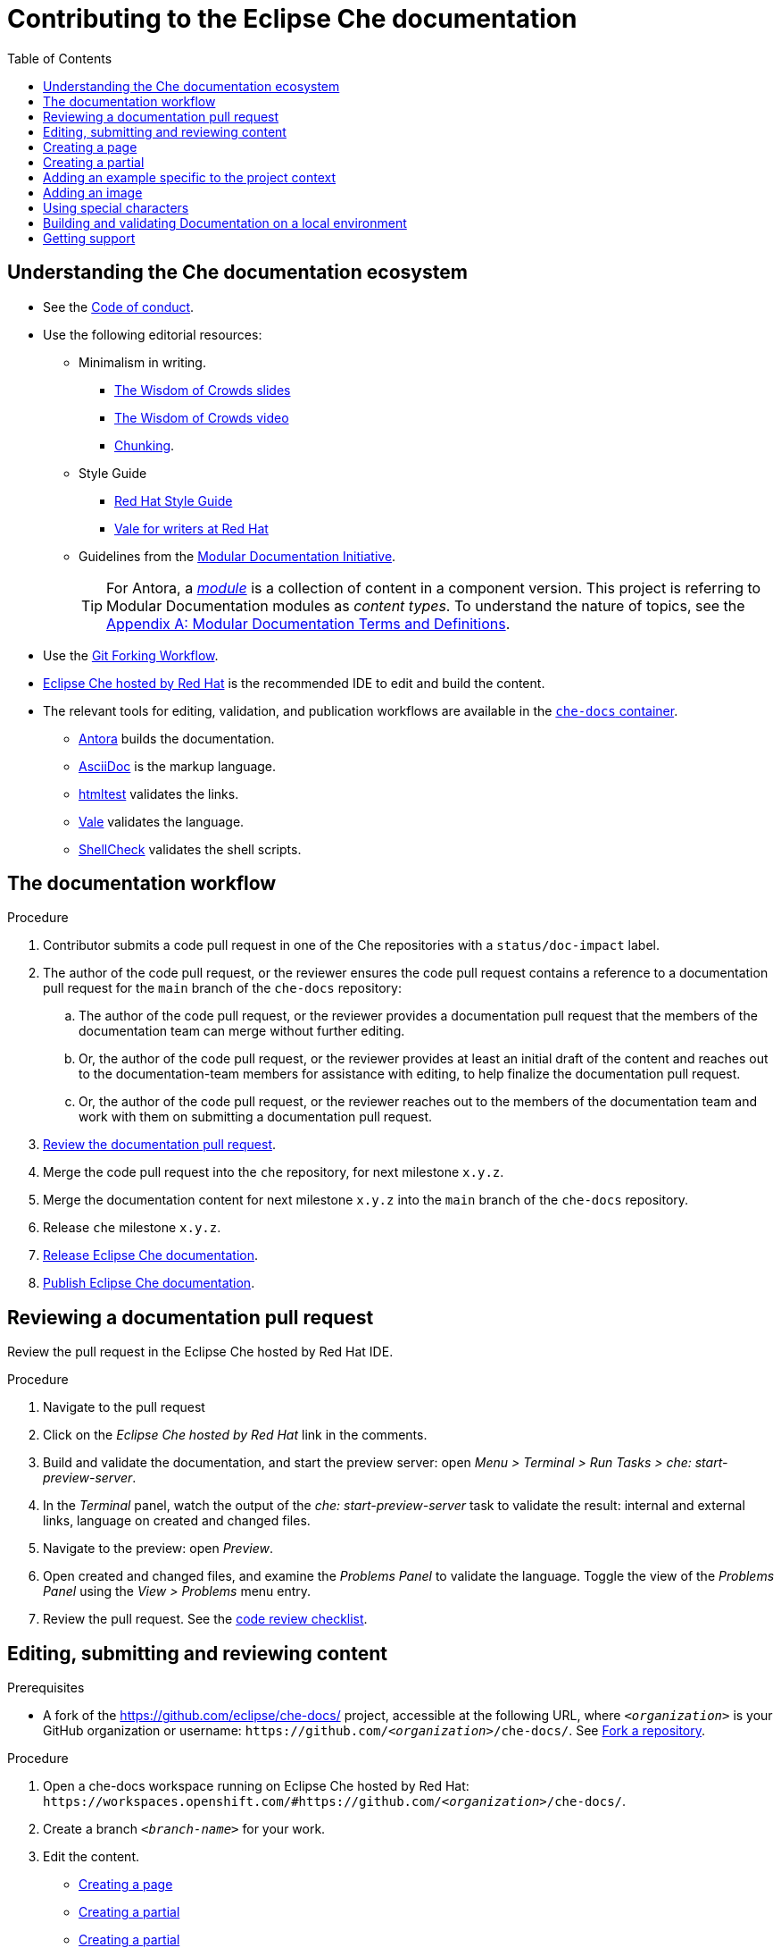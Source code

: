 :toc:

= Contributing to the Eclipse Che documentation

== Understanding the Che documentation ecosystem

* See the xref:CODE_OF_CONDUCT.adoc[Code of conduct].

* Use the following editorial resources:

** Minimalism in writing.
*** link:https://docs.google.com/presentation/d/1Yeql9FrRBgKU-QlRU-nblPJ9pfZKgoKcU8SW6SQ_UqI/edit#slide=id.g1f4790d380_2_257[The Wisdom of Crowds slides]
*** link:https://youtu.be/s3Em8QSXyn8[The Wisdom of Crowds video]
*** link:https://www.nngroup.com/articles/chunking/[Chunking].

** Style Guide

*** link:https://redhat-documentation.github.io/supplementary-style-guide/[Red Hat Style Guide]

*** https://redhat-documentation.github.io/vale-at-red-hat/[Vale for writers at Red Hat]

** Guidelines from the
link:https://redhat-documentation.github.io/modular-docs/[Modular Documentation Initiative].
+
TIP: For Antora, a https://docs.antora.org/antora/latest/module-directories/[_module_] is a collection of content in a component version.
This project is referring to Modular Documentation modules as _content types_.
To understand the nature of topics, see the link:https://redhat-documentation.github.io/modular-docs/#modular-docs-terms-definitions[Appendix A: Modular Documentation Terms and Definitions].

pass:[<!-- vale RedHat.As = YES -->]

* Use the link:https://www.atlassian.com/git/tutorials/comparing-workflows/forking-workflow[Git Forking Workflow].

* link:https://www.eclipse.org/che/docs/che-7/hosted-che/[Eclipse Che hosted by Red Hat] is the recommended IDE to edit and build the content.

* The relevant tools for editing, validation, and publication workflows are available in the link:https://quay.io/repository/eclipse/che-docs[`che-docs` container].

** link:https://docs.antora.org[Antora] builds the documentation.

** link:https://asciidoctor.org/docs/asciidoc-writers-guide/[AsciiDoc] is the markup language.

** link:https://github.com/wjdp/htmltest[htmltest] validates the links.

** link:https://docs.errata.ai/vale/about/[Vale] validates the language.

** link:https://www.shellcheck.net/[ShellCheck] validates the shell scripts.

[id="documentation-workflow"]
== The documentation workflow

.Procedure
pass:[<!-- vale RedHat.write = NO -->]

. Contributor submits a code pull request in one of the Che repositories with a `status/doc-impact` label.

. The author of the code pull request, or the reviewer ensures the code pull request contains a reference to a documentation pull request for the `main` branch of the `che-docs` repository:

.. The author of the code pull request, or the reviewer provides a documentation pull request that the members of the documentation team can merge without further editing.

.. Or, the author of the code pull request, or the reviewer provides at least an initial draft of the content and reaches out to the documentation-team members for assistance with editing, to help finalize the documentation pull request.

.. Or, the author of the code pull request, or the reviewer reaches out to the members of the documentation team and work with them on submitting a documentation pull request.

. xref:reviewing-a-documentation-pull-request[Review the documentation pull request].

. Merge the code pull request into the `che` repository, for next milestone `x.y.z`.

. Merge the documentation content for next milestone `x.y.z` into the `main` branch of the `che-docs` repository.

. Release `che` milestone `x.y.z`.

. link:https://github.com/eclipse/che-docs/blob/main/RELEASE.adoc[Release Eclipse Che documentation].

. https://github.com/eclipse-che/che-docs/blob/publication-builder/README.adoc[Publish Eclipse Che documentation].

pass:[<!-- vale RedHat.write = YES -->]

[id="reviewing-a-documentation-pull-request"]
== Reviewing a documentation pull request

Review the pull request in the Eclipse Che hosted by Red Hat IDE.

.Procedure
. Navigate to the pull request

. Click on the _Eclipse Che hosted by Red Hat_ link in the comments.

. Build and validate the documentation, and start the preview server: open _Menu > Terminal > Run Tasks > che: start-preview-server_.

. In the _Terminal_ panel, watch the output of the _che: start-preview-server_ task to validate the result: internal and external links, language on created and changed files.

. Navigate to the preview: open _Preview_.

. Open created and changed files, and examine the _Problems Panel_ to validate the language.
Toggle the view of the _Problems Panel_ using the _View > Problems_ menu entry.

. Review the pull request.
See the xref:code_review_checklist.adoc[code review checklist].

[id="editing-submitting-and-reviewing-content"]
== Editing, submitting and reviewing content

.Prerequisites
* A fork of the link:https://github.com/eclipse/che-docs/[] project, accessible at the following URL, where `__<organization>__` is your GitHub organization or username: `++https++://github.com/__<organization>__/che-docs/`.
See link:https://help.github.com/en/github/getting-started-with-github/fork-a-repo[Fork a repository].

.Procedure
. Open a che-docs workspace running on Eclipse Che hosted by Red Hat: `++https++://workspaces.openshift.com/#https://github.com/__<organization>__/che-docs/`.

. Create a branch `__<branch-name>__` for your work.

. Edit the content.
+
* xref:creating-a-page[]
* xref:creating-a-partial[]
* xref:creating-a-partial[]
* xref:adding-a-contextual-example[]
* xref:adding-an-image[]
* xref:using-special-characters[]

. Build and validate the documentation, and start the preview server: open _My Workspace > User Runtimes > che-docs > Start preview server_.

. Watch the output of the _Start preview server_ task to validate the result: internal and external links, language on created and changed files.

. Navigate to the preview: open _Preview_.

. Open created and changed files, and examine the _Problems Panel_ to validate the language.
Toggle the view of the _Problems Panel_ using the _View > Problems_ menu entry.

. To merge the content, open a pull request to the default `+main+` branch.

. When you intend to review a pull request, assign yourself in the GitHub pull request view.

. Review the pull request.
See xref:reviewing-a-documentation-pull-request[Reviewing a documentation pull request].

. The documentation pull request needs a review by the documentation team and by engineering.

. The continuous integration process is publishing content after the merge in the release branch.

.Verification steps
* Navigate to the publication URL of Eclipse Che Documentation: link:https://www.eclipse.org/che/docs/[] and search for your changes.

[id="creating-a-page"]
== Creating a page

Create a link:https://docs.antora.org/antora/latest/page/[page] and add it to the navigation when:

* It is meaningful to have a navigation entry
* The content may receive link:https://docs.antora.org/antora/2.3/page/page-id/[cross-references].
Avoid cross-references to a page link:https://docs.antora.org/antora/2.3/page/page-id/#id-fragment[fragment].

.Procedure
. Define the page destination directory __<pages_directory>__.
It can be:
+
* `modules/administration-guide/pages/`
* `modules/end-user-guide/pages/`

. Define the page title, and the page file name: use lower case and separate words with dashes `__<title>__.adoc`.
The directory and the file name determine the page URL.

. Copy one of the templates in the `templates/pages` directory to `__<pages_directory>__/__<title>__.adoc`.
+
* link:https://github.com/eclipse/che-docs/blob/main/templates/pages/assembly.adoc[Assembly page template]
* link:https://github.com/eclipse/che-docs/blob/main/templates/pages/concept.adoc[Concept page template]
* link:https://github.com/eclipse/che-docs/blob/main/templates/pages/procedure.adoc[Procedure page template]
* link:https://github.com/eclipse/che-docs/blob/main/templates/pages/reference.adoc[Reference page template]

. Add a cross-reference to the page in the `modules/__<guide_name>__/nav.adoc` navigation file to create the link:https://docs.antora.org/antora/2.3/navigation/xrefs-and-link-text/#default-link-text[navigation entry].
+
[source,asciidoc,subs="+quotes"]
----
* xref:__<file_name>__.adoc[]
----

. Verify that an AsciiDoc attribute defines the content type.
The page content type can be:

* link:https://redhat-documentation.github.io/modular-docs/#forming-assemblies[:_content-type: ASSEMBLY]
* link:https://redhat-documentation.github.io/modular-docs/#creating-concept-modules[:_content-type: CONCEPT]
* link:https://redhat-documentation.github.io/modular-docs/#creating-procedure-modules[:_content-type: PROCEDURE]
* link:https://redhat-documentation.github.io/modular-docs/#creating-reference-modules[:_content-type: REFERENCE]


. Edit the Antora metadata in the file.
+
.Template metadata for a page
====
[subs="+attributes,quotes"]
----
:description: A description of the page stored in an HTML meta tag.
:keywords: comma-separated values, stored, in an HTML, meta, tag
:navtitle: Title
:page-aliases:

[id="title"]
= Title
----
====

. Author the content.

[id="creating-a-partial"]
== Creating a partial

Create a link:https://docs.antora.org/antora/2.3/page/partials-and-content-snippets/[partial] and add it to an assembly page when:

* The content is a concept, procedure or reference to include in a page.
* The content may not receive cross-references.

.Procedure
. Copy one of the templates in the `templates/partials` directory to `modules/__<guide_name>__/partials/__<lowercase_title>__.adoc`.
+
* link:https://github.com/eclipse/che-docs/blob/main/templates/partials/concept.adoc[Concept partial template]
* https://github.com/eclipse/che-docs/blob/main/templates/partials/procedure.adoc[Procedure partial template]
* https://github.com/eclipse/che-docs/blob/main/templates/partials/reference.adoc[Reference partial template]

. Verify that an AsciiDoc attribute defines the content type.
The partial content type can be:

* link:https://redhat-documentation.github.io/modular-docs/#creating-concept-modules[:_content-type: CONCEPT]
* link:https://redhat-documentation.github.io/modular-docs/#creating-procedure-modules[:_content-type: PROCEDURE]
* link:https://redhat-documentation.github.io/modular-docs/#creating-reference-modules[:_content-type: REFERENCE]

. Add an include statement in the corresponding page in `modules/__<guide_name>__/pages/`:
+
[source,asciidoc,subs="+quotes"]
----
\include::partial$__<file_name>__.adoc[leveloffset=+1]
----

. Edit the metadata in the file.
+
[source,asciidoc,subs="+attributes,quotes"]
----
[id="title"]
= Title
----

. Author the content.

[id="adding-a-contextual-example"]
== Adding an example specific to the project context

Create an link:https://docs.antora.org/antora/2.3/page/examples-and-source-snippets/[example] specific to the project context when:

* Upstream and downstream require a different content.
* The content is a block of text.
* Using an AsciiDoc attribute is not an option.

The include statement contains the `project-context` attribute to ensure upstream and downstream use a different file.
These link:https://redhat-documentation.github.io/modular-docs/#using-text-snippets[snippets] have no content type.

.Procedure
. Create the file `modules/__<guide_name>__/examples/snip_che___<lowercase_title>__.adoc`, and author the content.

. Add an include statement in the corresponding page `templates` directory to `modules/__<guide_name>__/pages/__<title>__.adoc`.
+
[source,asciidoc,subs="+quotes"]
----
\include::example$snip_{project-context}__<file_name>__.adoc[leveloffset=+1]
----

. Author the content.

[id="adding-an-image"]
== Adding an image

Avoid using images unless necessary.

.Procedure
. Add the image to the `+modules/__<guide_name>__/images/+` directory corresponding to the guide including the image.

. To publish a block image, use the following syntax.
See link:https://docs.antora.org/antora/2.3/page/block-images/[Antora documentation - Add block images] and link:https://docs.asciidoctor.org/asciidoc/latest/macros/images/[Asciidoctor documentation - Images].
+
.Block image
====
----
.__<Image caption>__
image::__<image_name>__.png[__<Image title>__]
----
====

. The publication tool resizes images.
To provide a link to a full-size image, add a `link` attribute:
+
.Block image with a link to the full-size image
====
----
.__<Image caption>__
image::__<image_file_name>__[__<Image title>__,link="../_images/__<image_file_name>__"]
----
====

[id="using-special-characters"]
== Using special characters

.Procedure
* To exclude special characters from markup substitutions, use the link:https://docs.asciidoctor.org/asciidoc/latest/pass/pass-macro/#custom-substitutions[inline `pass` macro].
+
.Displaying a variable name containing underscores
====
----
pass:a,c,m[VARIABLE_NAME__WITH__UNDERSCORES]
----

Result::
pass:a,c,m[VARIABLE_NAME__WITH__UNDERSCORES]
====

== Building and validating Documentation on a local environment

This section describes how to build and validate the documentation on a local environment using the `che-docs` container.

WARNING: This is not the preferred method.
For the supported method, see: xref:editing-submitting-and-reviewing-content[].

.Prerequisites:
* A running installation of link:http://podman.io[podman] or link:http://docker.io[docker].

.Procedure
. Open a shell prompt into the project directory, and build and validate the documentation using and instance of the `che-docs` container.
+
----
$ ./tools/runnerpreview.sh
---- 

. Read the output for the results of the links and language validation steps.

. Navigate to `+localhost:4000+` in your browser.

== Getting support

.GitHub issue
* https://github.com/eclipse/che/issues/new?labels=area/doc,kind/question[image:https://img.shields.io/badge/New-question-blue.svg?style=flat-curved[Ask a question]]

* https://github.com/eclipse/che/issues/new?labels=area/doc,kind/bug[image:https://img.shields.io/badge/New-bug-red.svg?style=flat-curved[Open a bug]]

.Public Chat
* Join the public https://mattermost.eclipse.org/eclipse/channels/eclipse-che[eclipse-che Mattermost channel] to talk to the community and contributors.
